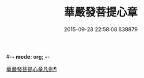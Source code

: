 #-*- mode: org; -*-
#+DATE: 2015-09-28 22:58:08.838879
#+TITLE: 華嚴發菩提心章
#+PROPERTY: CBETA_ID T45n1878
#+PROPERTY: ID KR6e0094
#+PROPERTY: SOURCE Taisho Tripitaka Vol. 45, No. 1878
#+PROPERTY: VOL 45
#+PROPERTY: BASEEDITION T
#+PROPERTY: WITNESS T@JIA
#+PROPERTY: LASTPB <pb:KR6e0094_T_000-0650c>¶¶¶¶¶¶¶¶¶¶¶¶¶¶¶¶¶¶

[[file:KR6e0094_001.txt::001-0650c22][華嚴發菩提心章凡例¶]]
